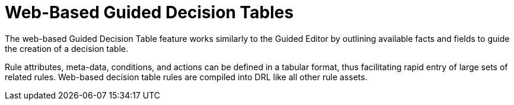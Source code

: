 [[_guided_decision_tables_con]]
= Web-Based Guided Decision Tables

The web-based Guided Decision Table feature works similarly to the Guided Editor by outlining available facts and fields to guide the creation of a decision table.

Rule attributes, meta-data, conditions, and actions can be defined in a tabular format, thus facilitating rapid entry of large sets of related rules.
Web-based decision table rules are compiled into DRL like all other rule assets.
